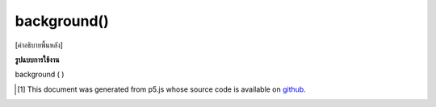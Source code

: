 .. raw:: html

	<script src="https://sketch.netpie.io/widget/p5-widget.js"></script>

background()
============

[คำอธิบายพื้นหลัง]

.. [background description]

**รูปแบบการใช้งาน**

background ( )

..  [#f1] This document was generated from p5.js whose source code is available on `github <https://github.com/processing/p5.js>`_.
